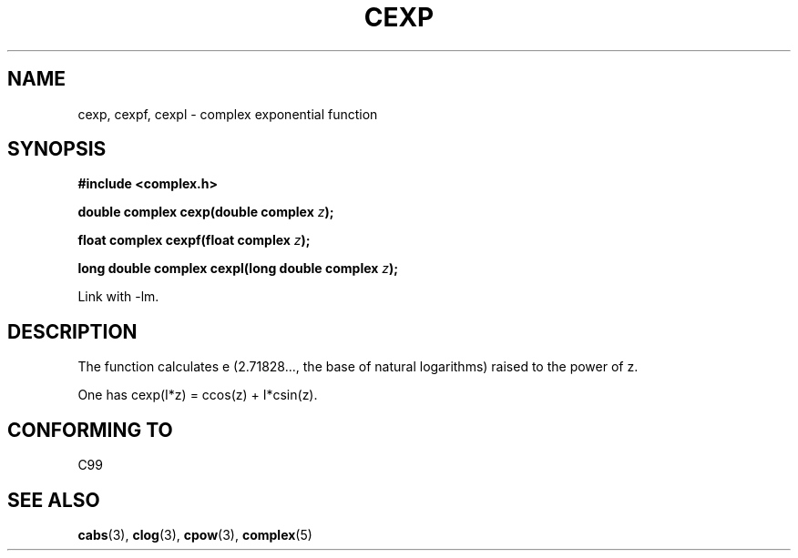 .\" Copyright 2002 Walter Harms (walter.harms@informatik.uni-oldenburg.de)
.\" Distributed under GPL
.\"
.TH CEXP 3 2002-07-28 "" "complex math routines"
.SH NAME
cexp, cexpf, cexpl \- complex exponential function
.SH SYNOPSIS
.B #include <complex.h>
.sp
.BI "double complex cexp(double complex " z ");"
.sp
.BI "float complex cexpf(float complex " z ");"
.sp
.BI "long double complex cexpl(long double complex " z ");"
.sp
Link with \-lm.
.SH DESCRIPTION
The function calculates e (2.71828..., the base of natural logarithms)
raised to the power of z.
.LP
One has cexp(I*z) = ccos(z) + I*csin(z).
.SH "CONFORMING TO"
C99
.SH "SEE ALSO"
.BR cabs (3),
.BR clog (3),
.BR cpow (3),
.BR complex (5)
